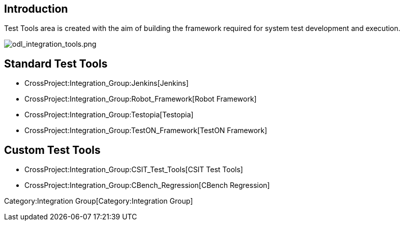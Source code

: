 [[introduction]]
== Introduction

Test Tools area is created with the aim of building the framework
required for system test development and execution.

image:odl_integration_tools.png[odl_integration_tools.png,title="odl_integration_tools.png"]

[[standard-test-tools]]
== Standard Test Tools

* CrossProject:Integration_Group:Jenkins[Jenkins]
* CrossProject:Integration_Group:Robot_Framework[Robot Framework]
* CrossProject:Integration_Group:Testopia[Testopia]
* CrossProject:Integration_Group:TestON_Framework[TestON Framework]

[[custom-test-tools]]
== Custom Test Tools

* CrossProject:Integration_Group:CSIT_Test_Tools[CSIT Test Tools]
* CrossProject:Integration_Group:CBench_Regression[CBench Regression]

Category:Integration Group[Category:Integration Group]
